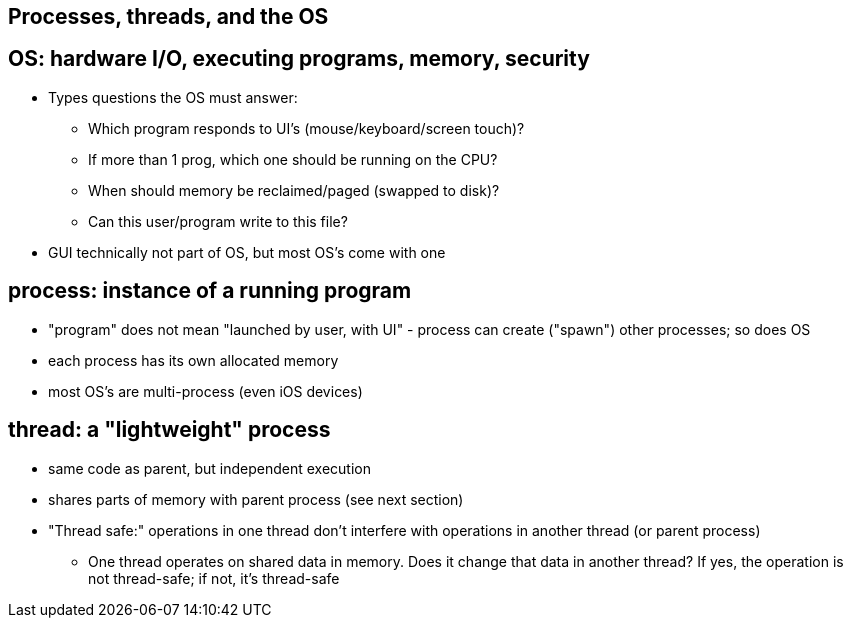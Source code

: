 == Processes, threads, and the OS
== OS: hardware I/O, executing programs, memory, security
* Types questions the OS must answer:
      - Which program responds to UI's (mouse/keyboard/screen touch)?
      - If more than 1 prog, which one should be running on the CPU?
      - When should memory be reclaimed/paged (swapped to disk)?
      - Can this user/program write to this file?
* GUI technically not part of OS, but most OS's come with one

== process: instance of a running program
* "program" does not mean "launched by user, with UI" - process can create ("spawn") other processes; so does OS
* each process has its own allocated memory
* most OS's are multi-process (even iOS devices)

== thread: a "lightweight" process
* same code as parent, but independent execution
* shares parts of memory with parent process (see next section)
* "Thread safe:" operations in one thread don't interfere with operations in another thread (or parent process)
** One thread operates on shared data in memory.
        Does it change that data in another thread?
        If yes, the operation is not thread-safe;
        if not, it's thread-safe
